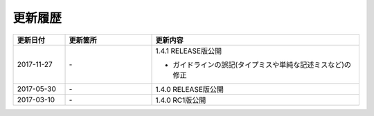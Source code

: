 更新履歴
================================================================================

.. tabularcolumns:: |p{0.15\linewidth}|p{0.25\linewidth}|p{0.60\linewidth}|
.. list-table::
    :header-rows: 1
    :widths: 15 25 60

    * - 更新日付
      - 更新箇所
      - 更新内容

    * - 2017-11-27
      - \-
      - 1.4.1 RELEASE版公開

        * ガイドラインの誤記(タイプミスや単純な記述ミスなど)の修正

    * - 2017-05-30
      - \-
      - 1.4.0 RELEASE版公開

    * - 2017-03-10
      - \-
      - 1.4.0 RC1版公開

.. raw:: latex

   \newpage
